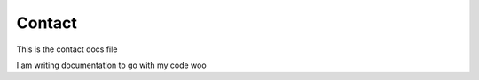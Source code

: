 Contact
============

This is the contact docs file

I am writing documentation to go with my code woo
